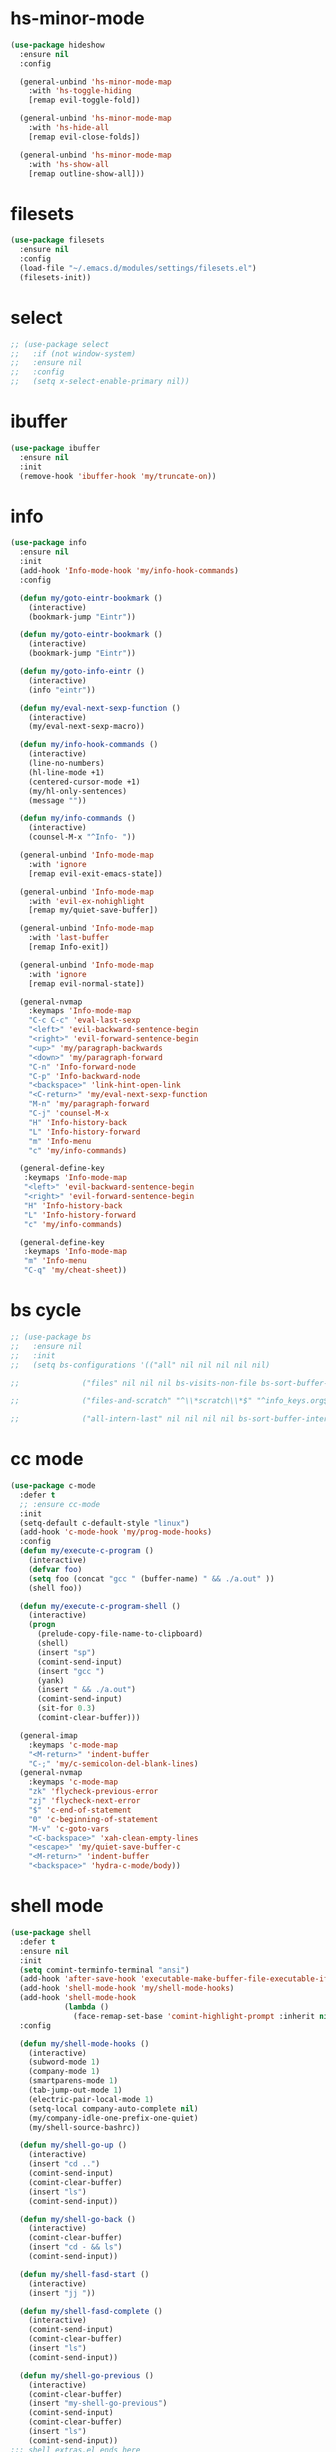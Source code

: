 #+PROPERTY: header-args :tangle yes

* hs-minor-mode
#+BEGIN_SRC emacs-lisp
(use-package hideshow
  :ensure nil
  :config

  (general-unbind 'hs-minor-mode-map
    :with 'hs-toggle-hiding
    [remap evil-toggle-fold])

  (general-unbind 'hs-minor-mode-map
    :with 'hs-hide-all
    [remap evil-close-folds])

  (general-unbind 'hs-minor-mode-map
    :with 'hs-show-all
    [remap outline-show-all]))
#+END_SRC
* filesets
#+BEGIN_SRC emacs-lisp
(use-package filesets
  :ensure nil
  :config
  (load-file "~/.emacs.d/modules/settings/filesets.el")
  (filesets-init))
#+END_SRC

* select
#+BEGIN_SRC emacs-lisp
;; (use-package select
;;   :if (not window-system)
;;   :ensure nil
;;   :config
;;   (setq x-select-enable-primary nil))
#+END_SRC
* ibuffer
#+BEGIN_SRC emacs-lisp
(use-package ibuffer
  :ensure nil
  :init
  (remove-hook 'ibuffer-hook 'my/truncate-on))
#+END_SRC
* info
#+BEGIN_SRC emacs-lisp
(use-package info
  :ensure nil
  :init
  (add-hook 'Info-mode-hook 'my/info-hook-commands)
  :config

  (defun my/goto-eintr-bookmark ()
    (interactive)
    (bookmark-jump "Eintr"))

  (defun my/goto-eintr-bookmark ()
    (interactive)
    (bookmark-jump "Eintr"))

  (defun my/goto-info-eintr ()
    (interactive)
    (info "eintr"))

  (defun my/eval-next-sexp-function ()
    (interactive)
    (my/eval-next-sexp-macro))

  (defun my/info-hook-commands ()
    (interactive)
    (line-no-numbers)
    (hl-line-mode +1)
    (centered-cursor-mode +1)
    (my/hl-only-sentences)
    (message ""))

  (defun my/info-commands ()
    (interactive)
    (counsel-M-x "^Info- "))

  (general-unbind 'Info-mode-map
    :with 'ignore
    [remap evil-exit-emacs-state])

  (general-unbind 'Info-mode-map
    :with 'evil-ex-nohighlight
    [remap my/quiet-save-buffer])

  (general-unbind 'Info-mode-map
    :with 'last-buffer
    [remap Info-exit])

  (general-unbind 'Info-mode-map
    :with 'ignore
    [remap evil-normal-state])

  (general-nvmap
    :keymaps 'Info-mode-map
    "C-c C-c" 'eval-last-sexp
    "<left>" 'evil-backward-sentence-begin
    "<right>" 'evil-forward-sentence-begin
    "<up>" 'my/paragraph-backwards
    "<down>" 'my/paragraph-forward
    "C-n" 'Info-forward-node
    "C-p" 'Info-backward-node
    "<backspace>" 'link-hint-open-link
    "<C-return>" 'my/eval-next-sexp-function
    "M-n" 'my/paragraph-forward
    "C-j" 'counsel-M-x
    "H" 'Info-history-back
    "L" 'Info-history-forward
    "m" 'Info-menu
    "c" 'my/info-commands)

  (general-define-key
   :keymaps 'Info-mode-map
   "<left>" 'evil-backward-sentence-begin
   "<right>" 'evil-forward-sentence-begin
   "H" 'Info-history-back
   "L" 'Info-history-forward
   "c" 'my/info-commands)

  (general-define-key
   :keymaps 'Info-mode-map
   "m" 'Info-menu
   "C-q" 'my/cheat-sheet))
#+END_SRC

* bs cycle
#+BEGIN_SRC emacs-lisp
;; (use-package bs
;;   :ensure nil
;;   :init
;;   (setq bs-configurations '(("all" nil nil nil nil nil)

;; 			    ("files" nil nil nil bs-visits-non-file bs-sort-buffer-interns-are-last)

;; 			    ("files-and-scratch" "^\\*scratch\\*$" "^info_keys.org$" nil bs-visits-non-file bs-sort-buffer-interns-are-last)

;; 			    ("all-intern-last" nil nil nil nil bs-sort-buffer-interns-are-last))))
#+END_SRC
* cc mode
#+BEGIN_SRC emacs-lisp
(use-package c-mode
  :defer t
  ;; :ensure cc-mode
  :init
  (setq-default c-default-style "linux")
  (add-hook 'c-mode-hook 'my/prog-mode-hooks)
  :config
  (defun my/execute-c-program ()
    (interactive)
    (defvar foo)
    (setq foo (concat "gcc " (buffer-name) " && ./a.out" ))
    (shell foo))

  (defun my/execute-c-program-shell ()
    (interactive)
    (progn
      (prelude-copy-file-name-to-clipboard)
      (shell)
      (insert "sp")
      (comint-send-input)
      (insert "gcc ")
      (yank)
      (insert " && ./a.out")
      (comint-send-input)
      (sit-for 0.3)
      (comint-clear-buffer)))

  (general-imap
    :keymaps 'c-mode-map
    "<M-return>" 'indent-buffer
    "C-;" 'my/c-semicolon-del-blank-lines)
  (general-nvmap
    :keymaps 'c-mode-map
    "zk" 'flycheck-previous-error
    "zj" 'flycheck-next-error
    "$" 'c-end-of-statement
    "0" 'c-beginning-of-statement
    "M-v" 'c-goto-vars
    "<C-backspace>" 'xah-clean-empty-lines
    "<escape>" 'my/quiet-save-buffer-c
    "<M-return>" 'indent-buffer
    "<backspace>" 'hydra-c-mode/body))
#+END_SRC
* shell mode
#+BEGIN_SRC emacs-lisp
(use-package shell
  :defer t
  :ensure nil
  :init
  (setq comint-terminfo-terminal "ansi")
  (add-hook 'after-save-hook 'executable-make-buffer-file-executable-if-script-p)
  (add-hook 'shell-mode-hook 'my/shell-mode-hooks)
  (add-hook 'shell-mode-hook
            (lambda ()
              (face-remap-set-base 'comint-highlight-prompt :inherit nil)))
  :config

  (defun my/shell-mode-hooks ()
    (interactive)
    (subword-mode 1)
    (company-mode 1)
    (smartparens-mode 1)
    (tab-jump-out-mode 1)
    (electric-pair-local-mode 1)
    (setq-local company-auto-complete nil)
    (my/company-idle-one-prefix-one-quiet)
    (my/shell-source-bashrc))

  (defun my/shell-go-up ()
    (interactive)
    (insert "cd ..")
    (comint-send-input)
    (comint-clear-buffer)
    (insert "ls")
    (comint-send-input))

  (defun my/shell-go-back ()
    (interactive)
    (comint-clear-buffer)
    (insert "cd - && ls")
    (comint-send-input))

  (defun my/shell-fasd-start ()
    (interactive)
    (insert "jj "))

  (defun my/shell-fasd-complete ()
    (interactive)
    (comint-send-input)
    (comint-clear-buffer)
    (insert "ls")
    (comint-send-input))

  (defun my/shell-go-previous ()
    (interactive)
    (comint-clear-buffer)
    (insert "my-shell-go-previous")
    (comint-send-input)
    (comint-clear-buffer)
    (insert "ls")
    (comint-send-input))
;;; shell_extras.el ends here

  (general-imap
    :keymaps 'shell-mode-map
    "C-u" 'comint-kill-input
    "C-p" 'comint-previous-input
    "C-n" 'comint-next-input
    "C-c u" 'universal-argument
    "C-l" 'comint-clear-buffer
    "M-u" 'my/shell-go-up
    "M-i" 'my/shell-go-back
    "C-c ;" 'kill-buffer-and-window
    "C-/" 'my/shell-clear-and-list
    "M-p" 'my/shell-go-previous
    "C-c j" 'my/evil-shell-bottom)

  (vmap
    :keymaps 'shell-mode-map
    "C-;" 'my/yank-shell-to-notes)

  (nvmap
    :keymaps 'shell-mode-map
    "C-c u" 'universal-argument
    "C-l" 'comint-clear-buffer
    "M-u" 'my/shell-go-up
    "M-i" 'my/shell-go-back
    "C-c ;" 'kill-buffer-and-window
    "M-p" 'my/shell-go-previous
    "C-/" 'my/shell-clear-and-list
    "C-c ;" 'kill-buffer-and-window
    "C-j" 'counsel-M-x)

  (general-define-key
   :keymaps 'shell-mode-map
   "C-j" 'counsel-M-x
   "C-u" 'comint-kill-input
   "<M-return>" nil
   "C-;" 'kill-buffer-and-window
   "C-t" 'my/shell-go-back
   "C-c 0" 'my/jump-to-register-91
   "M-e" 'counsel-shell-history
   "C-n" 'comint-next-input
   "C-l" 'comint-clear-buffer
   "C-c u" 'universal-argument
   "M-p" 'my/shell-go-previous
   "C-p" 'comint-previous-input
   "C-c j" 'my/evil-shell-bottom)

  (general-unbind 'shell-mode-map
    :with 'my/shell-go-up
    [remap ivy-yasnippet])

  (general-unbind 'shell-mode-map
    :with 'ignore
    [remap my/quiet-save-buffer])

  (general-unbind 'shell-mode-map
    :with nil
    [remap hydra-text-main/body])

  (general-unbind 'shell-mode-map
    :with 'my/shell-resync
    [remap shell-resync-dirs])

  (defun my/shell-resync ()
    (interactive)
    (comint-kill-whole-line 1)
    (shell-resync-dirs)
    (comint-clear-buffer)
    (insert "ls")
    (comint-send-input))

  (defun my/shell-list ()
    (interactive)
    (insert "ls")
    (comint-send-input))

  (defun my/shell-clear-and-list ()
    (interactive)
    (comint-clear-buffer)
    (insert "ls")
    (comint-send-input))

  (defun my/shell-source-bashrc ()
    (interactive)
    (insert "source ~/.bashrc")
    (comint-send-input)
    (comint-clear-buffer))

  (general-define-key
   :keymaps 'company-active-map
   "<return>" nil))
#+END_SRC

* eshell
#+BEGIN_SRC emacs-lisp
(use-package eshell
  :defer t
  :ensure nil
  :init
  (setq eshell-banner-message "")
  (setq comint-terminfo-terminal "ansi")
  (add-hook 'eshell-mode-hook 'my/load-eshell-keybindings)
  (defun my/load-eshell-keybindings ()
    (interactive)
    (load-file "~/.emacs.d/lisp/functions/eshell_keybindings.el")))
#+END_SRC
* calc
#+BEGIN_SRC emacs-lisp
(use-package calc
  :defer t
  :ensure nil
  :config

  (general-vmap
    :keymaps 'override
    "<XF86Calculator>" 'my/calc-region
    "X" 'my/calc-region)

  (general-nmap
    :keymaps 'override
    "C-c p" 'quick-calc
    "<XF86Calculator>" 'quick-calc)

  (general-nvmap
    :keymaps 'calc-mode-map
    "C-l" 'calc-reset
    "<escape>" 'calc-quit))
#+END_SRC
* compilation-mode
#+BEGIN_SRC emacs-lisp
(use-package compilation-mode
  :defer t
  :ensure nil
  :config
  (general-unbind 'compilation-mode-map
    :with 'ignore
    [remap my/quiet-save-buffer]))
#+END_SRC
* conf-mode
#+BEGIN_SRC emacs-lisp
(use-package conf-mode
  :defer t
  :ensure nil
  :init
  (add-hook 'conf-space-mode-hook 'my/conf-hooks)
  :config
  (defun my/conf-hooks ()
    (interactive)
    (line-numbers)
    (subword-mode 1)
    (company-mode 1)
    (flycheck-mode 1)
    (smartparens-mode 1)
    (tab-jump-out-mode 1)
    (electric-operator-mode 1)
    (electric-pair-local-mode 1)
    (highlight-numbers-mode 1)
    (highlight-operators-mode 1)
    (highlight-indent-guides-mode 1)
    (subword-mode 1)
    (tab-jump-out-mode 1))

  (electric-pair-local-mode 1)
  (general-define-key
   :keymaps 'conf-mode-map
   "M-p" 'my/paragraph-backwards
   "M-n" 'my/paragraph-forward))
#+END_SRC

* with-editor
#+BEGIN_SRC emacs-lisp
(use-package with-editor
  :defer t
  :ensure nil
  :config
  (general-define-key
   :keymaps 'with-editor-mode-map
   "<C-return>" 'with-editor-finish
   "<M-return>" 'with-editor-cancel))
#+END_SRC
* desktop
#+BEGIN_SRC emacs-lisp
;; (use-package desktop
;;   :ensure nil
;;   :init
;;   (setq desktop-load-locked-desktop nil)
;;   (setq desktop-save t)
;;   (setq desktop-dirname "~/.emacs.d/var/desktop")
;;   (setq desktop-auto-save-timeout 30)
;;   :config
;;   (desktop-save-mode t))
#+END_SRC
* text
#+BEGIN_SRC emacs-lisp
(use-package text-mode
  :init
  (add-hook 'text-mode-hook 'my/text-hooks)
  :ensure nil
  :config

  (defun my/hl-only-sentences ()
    (interactive)
    (hl-line-mode -1)
    (hl-sentence-mode +1))

  (defun my/hl-only-lines ()
    (interactive)
    (hl-line-mode +1)
    (hl-sentence-mode -1))

  (defun my/text-hooks ()
    (interactive)
    (subword-mode 1)
    (tab-jump-out-mode 1)
    ;; (olivetti-mode +1)
    ;; (turn-on-auto-fill)
    )

  (defun my/paragraph-backwards ()
    (interactive)
    (previous-line)
    (backward-paragraph)
    (forward-line)
    (back-to-indentation))

  (defun my/paragraph-forward ()
    (interactive)
    (forward-paragraph)
    (forward-line)
    (back-to-indentation))

  (defun my/enable-auto-agg-fill ()
    (interactive)
    (auto-fill-mode +1)
    (aggressive-fill-paragraph-mode +1)
    (message " both fills enabled"))

  (defun my/disable-auto-agg-fill ()
    (interactive)
    (auto-fill-mode -1)
    (aggressive-fill-paragraph-mode -1)
    (message " both fills disabled"))

  (defun my/prose-brasileiro ()
    (interactive)
    (flyspell-mode 1)
    (ispell-change-dictionary "brasileiro")
    (auto-capitalize-mode 1)
    (tab-jump-out-mode 1)
    (electric-operator-mode 1)
    (wc-mode 1)
    (pabbrev-mode 1))

  (defun prose-enable ()
    (interactive)
    (flyspell-mode 1)
    ;; (olivetti-mode +1)
    (auto-capitalize-mode 1)
    (tab-jump-out-mode 1)
    (electric-operator-mode 1)
    (wc-mode 1)
    (pabbrev-mode 1)
    (message "prose on"))

  (defun my/ispell-dict-options ()
    (interactive)
    (counsel-M-x "^my/ispell-ask-dict "))

  (defun my/ispell-ask-dict-br ()
    (interactive)
    (ispell-change-dictionary "brasileiro"))

  (defun my/ispell-ask-dict-en ()
    (interactive)
    (ispell-change-dictionary "american"))

  (general-nvmap
    :keymaps 'text-mode-map
    ;; "ç" 'flyspell-goto-next-error
    ;; "C-ç" 'ispell-word
    "RET" 'hydra-spell/body)
  (general-define-key
   :keymaps 'text-mode-map
   "C-c C-k" 'pdf-annot-edit-contents-abort
   "M-p" 'my/paragraph-backwards
   "M-n" 'my/paragraph-forward))
#+END_SRC

* custom
#+BEGIN_SRC emacs-lisp
(use-package Custom-mode
  :defer t
  :ensure nil
  :config
  (general-nvmap
    :keymaps 'custom-mode-map
    "q" 'Custom-buffer-done)
  (general-nvmap
    :keymaps 'custom-mode-map
    "C-j" 'counsel-M-x
    "M-p" 'my/paragraph-backwards
    "M-n" 'my/paragraph-forward)
  (general-define-key
   :keymaps 'custom-mode-map
   "C-j" 'counsel-M-x
   "M-p" 'my/paragraph-backwards
   "M-n" 'my/paragraph-forward))
#+END_SRC

* hippie-exp
#+BEGIN_SRC emacs-lisp
(use-package hippie-exp
  :defer t
  :ensure nil
  :config
  (general-imap
    "M-/" 'hippie-expand))
#+END_SRC
* term
#+BEGIN_SRC emacs-lisp
(use-package term
  :defer t
  :init
  (defun my/term-mode-hooks ()
    (interactive)
    (subword-mode 1)
    (dimmer-mode 1)
    (smartparens-mode 1)
    (tab-jump-out-mode 1)
    (electric-pair-local-mode 1))

  (add-hook 'term-mode-hook 'my/term-mode-hooks)
  (setq comint-terminfo-terminal "ansi")
  :defer t
  :ensure nil
  :config
  (general-unbind 'term-mode-map
    :with 'ignore
    [remap my/quiet-save-buffer]
    [remap evil-emacs-state])

  (general-unbind 'term-raw-map
    :with 'term-send-raw
    [remap delete-backward-char]
    [remap evil-delete-backward-word]
    [remap delete-backward-word]
    [remap evil-paste-from-register]
    [remap backward-kill-word])

  (general-define-key
   :keymaps 'term-mode-map
   "C-j" 'counsel-M-x
   "C-l" 'term-send-raw
   "C-;" 'kill-buffer-and-window
   "C-p" 'term-send-raw
   "C-n" 'term-send-raw
   "C-a" 'term-send-raw
   "C-e" 'term-send-raw
   "C-k" 'kill-visual-line
   "C-u" 'term-send-raw
   "C-w" 'term-send-raw)

  (general-imap
    :keymaps 'term-mode-map
    "C-l" 'term-send-raw
    "C-;" 'kill-buffer-and-window
    "C-p" 'term-send-raw
    "C-n" 'term-send-raw
    "C-a" 'term-send-raw
    "C-e" 'term-send-raw
    "C-k" 'kill-visual-line
    "C-u" 'term-send-raw
    "C-w" 'term-send-raw)

  (general-nvmap
    :keymaps 'term-mode-map
    "C-j" 'counsel-M-x
    "C-l" 'term-send-raw
    "C-p" 'term-send-raw
    "C-n" 'term-send-raw
    "C-;" 'kill-buffer-and-window
    "C-u" 'term-send-raw
    "C-w" 'term-send-raw)

  (general-imap
    :keymaps 'term-raw-map
    "C-;" 'kill-buffer-and-window
    "M-r" nil))
#+END_SRC
* abbrev
#+BEGIN_SRC emacs-lisp
(use-package abbrev
  :defer t
  :ensure nil
  :config
  (defun abbrev-edit-save-close ()
    (interactive)
    (abbrev-edit-save-buffer)
    (my/kill-this-buffer))
  (setq-default abbrev-mode t)
  (setq save-abbrevs 'silently)
  ;; (setq abbrev-file-name "~/.emacs.d/etc/abbrev_defs")
  (general-define-key
   :keymaps 'edit-abbrevs-map
   "<C-return>" 'abbrev-edit-save-close)
  (general-nvmap
    :keymaps 'edit-abbrevs-mode-map
    [escape] 'abbrev-edit-save-buffer
    "q" 'my/kill-this-buffer))
#+END_SRC
* prog mode
#+BEGIN_SRC emacs-lisp
(use-package prog-mode
  :defer t
  :ensure nil
  :init
  (add-to-list 'auto-mode-alist '("\\prog\\'" . prog-mode))
  (add-hook 'prog-mode-hook 'my/prog-mode-hooks)
  :config

  ;; (yas-reload-all)
  (defun my/prog-mode-hooks ()
    (interactive)
    (company-mode 1)
    (electric-pair-local-mode 1)
    (smartparens-mode 1)
    (tab-jump-out-mode 1)
    (hs-minor-mode 1)
    (hl-line-mode 1)
    ;; (yas-minor-mode)
    (comment-auto-fill)
    (highlight-indent-guides-mode 1))

  ;; https://www.emacswiki.org/emacs/AutoFillMode
  (defun comment-auto-fill ()
    (setq-local comment-auto-fill-only-comments t)
    (auto-fill-mode 1))

  (general-imap
    :keymaps 'prog-mode-map
    "<M-return>" 'indent-buffer)

  (general-nvmap
    :keymaps 'prog-mode-map
    "<backspace>" 'my/org-src-exit
    "<tab>" 'hs-toggle-hiding)

  (general-nmap
    :keymaps 'prog-mode-map
    "M-p" 'my/paragraph-backwards
    "M-n" 'my/paragraph-forward)

  (general-define-key
   :keymaps 'prog-mode-map
   "C-c y" 'my/company-show-options
   "<C-return>" 'hydra-prog-mode/body
   "<M-return>" 'indent-buffer)

  (general-define-key
   :keymaps 'prog-mode-map
   "C-=" 'string-inflection-all-cycle
   "<M-return>" 'indent-buffer))
#+END_SRC

* help
#+BEGIN_SRC emacs-lisp
(use-package help-mode
  :defer t
  :ensure nil
  :init
  (add-hook 'help-mode-hook 'line-numbers-absolute)
  (add-hook 'help-mode-hook 'hl-line-mode)
  :config

  (setq help-window-select t)

  (general-nmap
    "gr" 'sel-to-end
    :keymaps 'help-mode-map
    "<escape>" 'evil-ex-nohighlight)

  (general-nvmap
    :keymaps 'help-mode-map
    "M-p" 'my/paragraph-backwards
    "M-n" 'my/paragraph-forward
    "gs" 'evil-ex-nohighlight)
  (general-nmap
    :keymaps 'help-mode-map
    "<escape>" 'evil-ex-nohighlight)
  (general-define-key
   :keymaps 'help-mode-map
   "M-p" 'my/paragraph-backwards
   "M-n" 'my/paragraph-forward
   "gs" 'evil-ex-nohighlight))
#+END_SRC

* man
#+BEGIN_SRC emacs-lisp
(use-package man
  :defer t
  :ensure nil
  :init
  (add-hook 'Man-mode-hook 'my/man-internal)

  (defun my/man-internal ()
    (interactive)
    (other-window -1)
    (delete-other-windows))

  :config
  (set-face-attribute 'Man-overstrike nil :inherit 'bold :foreground "orange red")
  (set-face-attribute 'Man-underline nil :inherit 'underline :foreground "forest green")

  (general-nvmap
    :keymaps 'Man-mode-map
    "q" 'Man-kill
    "RET" 'my/push-button
    "C-n" 'my/Man-next-section
    "M-n" 'my/paragraph-forward
    "M-p" 'my/paragraph-backwards
    "C-p" 'my/Man-previous-section
    "C-c RET" 'Man-follow-manual-reference)

  (general-define-key
   :keymaps 'Man-mode-map
   "<f9>" 'Man-kill
   "q" 'Man-kill)

  (general-unbind 'Man-mode-map
    :with 'counsel-M-x
    [remap Man-next-section])

  (general-unbind 'Man-mode-map
    :with 'my/push-button
    [remap push-button])

  (general-unbind 'Man-mode-map
    :with 'evil-ex-nohighlight
    [remap my/quiet-save-buffer])

  (general-unbind 'Man-mode-map
    :with 'ignore
    [remap evil-insert]))
#+END_SRC
* misc
** scroll-bar
#+BEGIN_SRC emacs-lisp
(use-package scroll-bar
  :defer t
  :ensure nil
  :config
  (horizontal-scroll-bar-mode -1)
  (scroll-bar-mode -1))
#+END_SRC
** tool-bar
#+BEGIN_SRC emacs-lisp
(use-package tool-bar
  :ensure nil
  :config
  (setq tool-bar-mode nil)
  (tool-bar-mode -1))
#+END_SRC
** eldoc
#+BEGIN_SRC emacs-lisp
(use-package eldoc
  :defer t
  :ensure nil
  :config
  (global-eldoc-mode -1))
#+END_SRC
** show-paren-mode
#+BEGIN_SRC emacs-lisp
(use-package paren
  :defer t
  :ensure nil
  :config
  (custom-set-faces '(show-paren-match ((t(
                                           :background "#292929"
                                           :foreground "dark orange"
                                           :inverse-video nil
                                           :underline nil
                                           :slant normal
                                           :weight bold)))))
  (show-paren-mode 1))
#+END_SRC

** blink-cursor-mode
#+BEGIN_SRC emacs-lisp
(use-package frame
  :ensure nil
  :init
  (add-hook 'server-after-make-frame-hook 'last-buffer)
  :config
  (blink-cursor-mode 0)
  (toggle-frame-maximized)
  (setq frame-title-format '("%* %b")))
#+END_SRC

** autorevert
#+BEGIN_SRC emacs-lisp
(use-package autorevert
  :defer t
  :ensure nil
  :config
  ;;;; Because of Doom Modeline
  ;;;;  https://github.com/seagle0128/doom-modeline
  (setq auto-revert-check-vc-info t)
  (global-auto-revert-mode 1))
#+END_SRC

** mouse
#+BEGIN_SRC emacs-lisp
(use-package mouse
  :defer t
  :ensure nil
  :config
  (setq mouse-yank-at-point t))
#+END_SRC
** paragraphs
#+BEGIN_SRC emacs-lisp
;; (use-package paragraphs
;;   :defer t
;;   :ensure nil
;;   :config
;;   (setq sentence-end-double-space nil)
;;   (setq sentence-end nil))
(setq sentence-end-double-space nil)
(setq sentence-end nil)
#+END_SRC
** hl-line
#+BEGIN_SRC emacs-lisp
;; (use-package hl-line
;;   ;; :defer t
;;   :ensure nil
;;   :config
;;   (global-hl-line-mode nil))
#+END_SRC

** warnings
#+BEGIN_SRC emacs-lisp
(use-package warning
  :defer t
  :ensure nil
  :config
  (setq warning-minimum-level :emergency))
#+END_SRC
** custom
#+BEGIN_SRC emacs-lisp
(use-package custom
  :defer t
  :ensure nil
  :config
  (setq custom-safe-themes t))
#+END_SRC
** comint
#+BEGIN_SRC emacs-lisp
(use-package comint
  :defer t
  :ensure nil
  :config
  (setq comint-prompt-read-only t))
#+END_SRC
** sh-script
#+BEGIN_SRC emacs-lisp
(use-package sh-script
  :defer t
  :ensure nil
  :init
  (add-hook 'sh-mode-hook 'my/sh-mode-hooks)
  :config

  ;; (defun my/sh-mode-hooks ()
  ;;   (interactive)
  ;;   (line-numbers)
  ;;   (subword-mode 1)
  ;;   (company-mode 1)
  ;;   (smartparens-mode 1)
  ;;   (tab-jump-out-mode 1)
  ;;   (flycheck-mode 1)
  ;;   (electric-pair-local-mode 1)
  ;;   (yas-minor-mode 1)
  ;;   (highlight-indent-guides-mode 1)
  ;;   (aggressive-indent-mode 1)
  ;;   (beacon-mode 1)
  ;;   (my/company-idle-one-prefix-one)
  ;;   (message " my sh-mode on"))

  (defun my/sh-mode-hooks ()
    (interactive)
    (evil-swap-keys-swap-double-single-quotes)
    (my/company-idle-one-prefix-one-quiet))

  (add-to-list 'auto-mode-alist '("\\.inputrc\\'" . sh-mode))
  (add-to-list 'auto-mode-alist '("\\.bash_aliases\\'" . sh-mode)))
#+END_SRC

** files
#+BEGIN_SRC emacs-lisp
(use-package files
  :defer t
  :ensure nil
  :init
  (add-hook 'before-save-hook  'force-backup-of-buffer)
  :config
  (setq save-silently t)
  (setq delete-old-versions -1)
  ;; (add-to-list 'find-file-hook 'line-numbers-absolute)
  ;; (add-to-list 'find-file-hook 'olivetti-mode)

  (setq version-control t	        ;; Use version numbers for backups
        kept-new-versions 16		;; Number of newest versions to keep
        kept-old-versions 2		;; Number of oldest versions to keep
        delete-old-versions t		;; Do not aks to delete excess backup versions
        backup-by-copying-when-linked t	;; Copy linked files, don't rename.
        backup-directory-alist
        '(("." . "~/.emacs.d/.backups"))

        vc-make-backup-files t
        auto-save-visited-mode t
        auto-save-file-name-transforms `((".*" "~/.emacs.d/.auto-save-list/" t))
        auto-save-default t)

  (defun force-backup-of-buffer ()
    (let ((buffer-backed-up nil))
      (backup-buffer)))

  (setq large-file-warning-threshold nil)
  (setq buffer-save-without-query t)
  (setq find-file-suppress-same-file-warnings t)
  )
#+END_SRC

** bookmark
#+BEGIN_SRC emacs-lisp
(use-package files
  :defer t
  :ensure nil
  :config
  (setq bookmark-save-flag 1))
#+END_SRC
** vc-mode
#+BEGIN_SRC emacs-lisp
(use-package vc-mode
  :defer nil
  :ensure nil
  :config
  (setq vc-follow-symlinks t))
#+END_SRC
** register
#+BEGIN_SRC emacs-lisp
(use-package register
  :defer t
  :ensure nil
  :config
  (setq register-preview-delay 0.15))
#+END_SRC
** doc-view
#+BEGIN_SRC emacs-lisp
(use-package doc-view
  :defer t
  :ensure nil
  :config
  (setq doc-view-continuous t))
#+END_SRC
** loaddefs
#+BEGIN_SRC emacs-lisp
(use-package loaddefs
  :defer t
  :ensure nil
  :config
  (setq browse-url-generic-program "google-chrome-stable")
  (setq browse-url-browser-function 'browse-url-generic))
#+END_SRC
* recentf
#+BEGIN_SRC emacs-lisp
(use-package recentf
  :ensure nil
  :config
  (setq recentf-max-saved-items '30
        recentf-max-menu-items '30
        recentf-auto-cleanup 'mode
        recentf-save-file (expand-file-name "recentf" "\~/.emacs.d/var/")
        recentf-exclude   '("Dired"
                            "*.tex"
                            "*slime-repl sbcl"
                            "erc-mode" "help-mode"
                            "completion-list-mode"
                            "/home/dotfiles/emacs/em/var/*.*"
                            "custom.el"
                            "Buffer-menu-mode"
                            "gnus-.*-mode"
                            "occur-mode"
                            "*.Log.*"
                            "*.*log.*"
                            ".*help.*"
                            "^#.*#$"
                            "*Shell Command Output*"
                            "*Calculator*"
                            "*Calendar*"
                            "*Help*"
                            "*Calc Trail*"
                            "magit-process"
                            "magit-diff"
                            "*Org-Babel Error Output*"
                            "\\`\\*helm"
                            "\\`\\*Echo Area"
                            "\\`\\*Minibuf"
                            "Ibuffer"
                            "epc con"
                            "*Shell Command Output*"
                            "*Calculator*"
                            "*Calendar*"
                            "*cheatsheet*"
                            "*Help*"
                            "*Echo Area 0*"
                            "*Echo Area 1"
                            "*Minibuf 0*"
                            "*Minibuf-1*"
                            "info-history"
                            "bookmark-default.el"
                            "company-shell-autoloads.el"
                            "company.el"
                            "pos-tip-autoloads.el"
                            "bookmark-default.el"
                            "company-shell-autoloads.el"
                            "company.el"
                            "pos-tip-autoloads.el"
                            "*scratch*"
                            "*Warning*"
                            "*Messages*"
                            "^init.org$"
                            "^packs.org$"
                            "^functions.org$"
                            "^keys.org$"
                            "^misc.org$"
                            "^macros.org$"
                            "^hydras.org$"
                            "^links.org$"
                            "^custom.el$"
                            "*Flycheck error messages*"
                            "*Flymake log*"
                            "*company-documentation*"
                            "^.archive.org$"
                            ".*magit.*"
                            ".*elc"
                            "*shell*"
                            "*new*"
                            "*Flycheck error messages*"
                            "*clang-output*"
                            "*Bongo Playlist*"
                            "*eclim: problems*"
                            "*eclimd*"
                            "*compilation*"
                            "*Bongo Library*"
                            ;; ".*pdf"
                            "*Outline.*"
                            "*blacken*"
                            "*server*"
                            "*code-conversion-work*"
                            "*blacken-error*"
                            "*quickrun*"
                            "~/.emacs.d/var/*"))

  (defun my/recentf-cleanup-and-save ()
    (interactive)
    (recentf-cleanup)
    (recentf-save-list))

  (run-at-time nil (* 5 60) 'my/recentf-cleanup-and-save)

  (recentf-load-list)
  (recentf-mode 1))
#+END_SRC

* time-date
#+BEGIN_SRC emacs-lisp
(use-package time-date
  :defer t
  :ensure nil
  :config
  ;;  measure time
  ;;  https://stackoverflow.com/q/23622296

  (defmacro measure-time (&rest body)
    "Measure the time it takes to evaluate BODY."
    `(let ((time (current-time)))
       ,@body
       (message "%.06f" (float-time (time-since time))))))
#+END_SRC

* simple
#+BEGIN_SRC emacs-lisp
(use-package simple
  :ensure nil
  :init
  (add-to-list 'auto-mode-alist '("\\fund\\'" . fundamental-mode))
  :config
  (setq use-dialog-box nil)
  (defalias 'evil 'evil-mode)
  (defalias 'par 'package-delete)
  (defalias 'pai 'package-install)
  (defalias 'cug 'customize-group)
  (defalias 'path 'prelude-copy-file-name-to-clipboard)
  (defalias 'org 'org-mode)
  ;;;; WINDOWS ;;;;
  (setq window-resize-pixelwise t)
  ;; Alternates between the current and the previous buffer.

  (defun last-buffer ()
    "Switch to previously open buffer."
    (interactive)
    (switch-to-buffer (other-buffer (current-buffer) 1)))

  (add-hook 'after-change-major-mode-hook 'line-numbers)
  (fset 'yes-or-no-p 'y-or-n-p)

  (setq-default fringe-indicator-alist (assq-delete-all 'truncation fringe-indicator-alist))
  (setq kill-buffer-query-functions (delq 'process-kill-buffer-query-function kill-buffer-query-functions))

  (setq-default fill-column 79)
  (setq-default display-line-numbers nil)

  (setq auto-fill-mode t)
  (setq-default auto-fill-mode t)

  (defun my/eval-buffer ()
    (interactive)
    (save-excursion
      (my/save-all)
      (indent-buffer)
      (eval-buffer)
      (message " buffer evaluated")))

  (defun my/eval-buffer-no-save ()
    (interactive)
    (save-excursion
      (indent-buffer)
      (eval-buffer)
      (message " buffer evaluated")))

  (defun my/move-file-to-trash ()
    (interactive)
    (move-file-to-trash (buffer-name))
    (kill-buffer)
    (delete-window))

  (defun my/move-file-to-trash-close-ws ()
    (interactive)
    (move-file-to-trash (buffer-name))
    (kill-buffer)
    (eyebrowse-close-window-config))

  (defun delete-file-and-buffer ()
    (interactive)
    (let ((filename (buffer-file-name)))
      (when filename
        (if (vc-backend filename)
            (vc-delete-file filename)
          (progn
            (delete-file filename)
            (message "Deleted file %s" filename)
            (kill-buffer))))))

  (defun show-fill-column ()
    (interactive)
    (describe-variable 'fill-column))

  (defun show-major-mode ()
    (interactive)
    (describe-variable 'major-mode))

  (setq truncate-lines t)
  (setq-default truncate-lines t)
  (setq save-interprogram-paste-before-kill nil)
  (setq backward-delete-char-untabify-method 'hungry)

  (general-unbind 'special-mode-map
    :with 'ignore
    [remap my/quiet-save-buffer])

  (general-define-key
   :keymaps 'messages-buffer-mode-map
   "M-d" 'ivy-switch-buffer)

  (defun my/load-user-init-file ()
    (interactive)
    (load-file user-init-file))

  (general-unbind 'messages-buffer-mode-map
    :with 'ignore
    [remap my/quiet-save-buffer])
  (setq-default indent-tabs-mode nil)
  (global-visual-line-mode t))

(use-package server
  :ensure nil
  :config
  (defun show-server ()
    (interactive)
    (describe-variable 'server-name)))
#+END_SRC

* eval
#+BEGIN_SRC emacs-lisp
(use-package eval
  :defer t
  :ensure nil
  :config
  (setq debug-on-error nil))
#+END_SRC

* dispnew
#+BEGIN_SRC emacs-lisp
(use-package dispnew
  :defer t
  :ensure nil
  :config
  (setq visible-bell nil))
#+END_SRC

* xisp
#+BEGIN_SRC emacs-lisp
(use-package xisp
  :defer t
  :ensure nil
  :config
  (setq scroll-step 0)
  (setq scroll-conservatively 0)

  (defun my/scroll-conservatively-five ()
    (interactive)
    (setq scroll-conservatively 5)
    (message " scroll-conservatively 5"))

  (defun my/scroll-conservatively-zero ()
    (interactive)
    (setq scroll-conservatively 0)
    (message " scroll-conservatively 0"))

  (defun my/scroll-conservatively-ten ()
    (interactive)
    (setq scroll-conservatively 10)
    (message " scroll-conservatively 10")))
#+END_SRC

* editfns
#+BEGIN_SRC emacs-lisp
(use-package editfns
  :defer t
  :ensure nil
  :config
  (put 'narrow-to-region 'disabled nil))
#+END_SRC
* avoidance
#+BEGIN_SRC emacs-lisp
(use-package avoid
  :ensure nil
  :config
  (setq mouse-avoidance-mode 'banish))
#+END_SRC

* avoidance
#+BEGIN_SRC emacs-lisp
(use-package image
  :ensure nil
  :config
  (general-nvmap
    :keymaps 'image-mode-map
    "RET" 'quick-calc))
#+END_SRC
* time
#+BEGIN_SRC emacs-lisp
(use-package time
  :ensure nil
  :config
  (setq display-time-format "| %H:%M | %a, %d/%m |")
  (setq display-time-default-load-average nil)
  (display-time))
#+END_SRC

